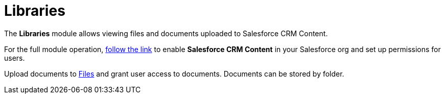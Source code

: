 = Libraries

The *Libraries* module allows viewing files and documents uploaded to
Salesforce CRM Content.

For the full module operation,
https://help.salesforce.com/articleView?id=content_initialsetup.htm&type=5[follow
the link] to enable *Salesforce CRM Content* in your Salesforce org and
set up permissions for users.

Upload documents to
https://help.salesforce.com/articleView?id=collab_salesforce_files_parent.htm&type=5[Files]
and grant user access to documents. Documents can be stored by folder.

ifdef::win[]

Tap the file name to send the file by e-mail.

ifdef::kotlin[]

Tap a file or folder to open it. Tap the *Back* button to close the
file.

Tap the file name to send the file by e-mail.

Search a library, folder, or file by its name or format.

ifdef::ios[]

Tap the file name to send the file by e-mail using
link:email-templates[email templates] if available.

Enable link:application-settings#h3_1768799377[background content
loading] to download Salesforce Content documents in background mode.
You can also select the link:ctm-settings-menu[Files Download
Enabled] checkbox for Library to adjust the background downloading
process.

Tap on a document screenshot to open a preview and send the document via
email. Tapping on the document information line will open a pop-up
window with detailed information on the document.

* The file size should not exceed 10MB.
* We recommend not enabling the *Use POST requests for cross-domain
sessions* option to avoid the display of the white screen with no files
in the Libraries module. For more information, refer to
https://help.salesforce.com/s/articleView?id=admin_sessions.htm&type=5&language=en_US[Salesforce
Help: Modify Session Security Settings].

ifdef::ios[]
image:Libraries.png[]
ifdef::win[]
image:65470770.png[]
ifdef::kotlin[]
image:libraries-kotlin.png[]

[[h2__480837523]]
=== Adding Libraries to the Menu

If [.object]#ContentDocument#, [.object]#ContentVersion#,
[.object]#ContentDocumentLink# objects are added as
link:managing-offline-objects[offline objects], the *Libraries*
module will not work correctly.

To add the *Libraries* module to the link:app-menu[app menu]:

[width="100%",cols="50%,50%",]
|===
|In CT Mobile Control Panel a|
. Go to link:ct-mobile-control-panel-app-menu[CT Mobile Control
Panel: App Menu] tab.
. {blank}
. Click the
image:62562609.png[]
button to open the *Add menu item* tool.
. Select the *Salesforce Content* item.
. Click *Add* to close the *Add menu item* tool.
. Click *Save*.

|In CT Mobile Control Panel 2.0 a|
. Go to link:ct-mobile-control-panel-app-menu-new[CT Mobile Control
Panel 2.0: App Menu] tab.
. Select the required profile in the *Profile* picklist. To apply
settings to all the profiles, select *General Settings*.
. Click *Show Module Menu*.
. On the *All* or *Application Modules* tab, select the **Salesforce
Content* * item.
. Click *Save*.

|===

The setup is complete.

[[h2_1939800943]]
=== Using Libraries

Libraries include two main sections:

* *Left menu*

The list of available for the current user workspaces and folders.
* *Main screen*

The screenshots of available documents. Documents are grouped by content
type.

ifndef::kotlin[][NOTE] ==== For files larger than 20MB, the
screenshots are not displayed. ====



Available content types:

* *All*

The general list of all the documents and folders in the workspace.
* *Documents*

Files of MS Office, text documents, etc.
* *Media*

Audio and video files.
* *Other*

Other file formats.

Supported files:

ifdef::ios[]

* documents:[.apiobject]#.xls#,[.apiobject]#.doc#,
[.apiobject]#.pdf#,[.apiobject]#.txt#
* media:[.apiobject]#.jpg#,[.apiobject]#.jpeg#,
[.apiobject]#.ppt#,[.apiobject]#.png#,
[.apiobject]#.mp4#

ifdef::win,kotlin[]

* documents:[.apiobject]#.xls[x]#,
[.apiobject]#.doc[x]#,[.apiobject]#.pdf#,
[.apiobject]#.ppt#,[.apiobject]#[x]#,
[.apiobject]#.txt#,[.apiobject]#.rtf#
* media:[.apiobject]#.mp4#,[.apiobject]#.m4v#,
[.apiobject]#.avi#,[.apiobject]#.mov#,
[.apiobject]#.mpg#,[.apiobject]#.wmv#,
[.apiobject]#.jpg#,[.apiobject]#.jpeg#,
[.apiobject]#.png#,[.apiobject]#.bmp#,
[.apiobject]#.gif#,[.apiobject]#.wav#,
[.apiobject]#.aiff#,[.apiobject]#.mp3#,
[.apiobject]#.aac#,[.apiobject]#.ogg#,
[.apiobject]#.wma#,[.apiobject]#.flac#,
[.apiobject]#.alac#
